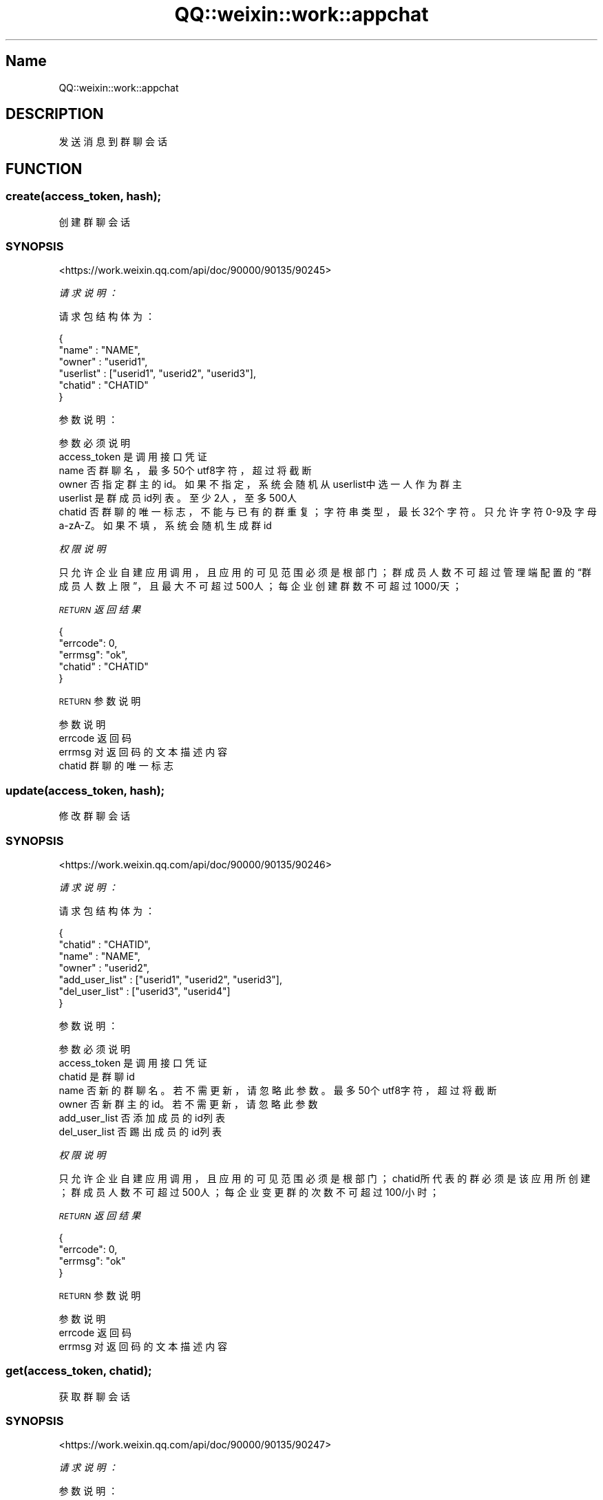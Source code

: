 .\" Automatically generated by Pod::Man 4.14 (Pod::Simple 3.40)
.\"
.\" Standard preamble:
.\" ========================================================================
.de Sp \" Vertical space (when we can't use .PP)
.if t .sp .5v
.if n .sp
..
.de Vb \" Begin verbatim text
.ft CW
.nf
.ne \\$1
..
.de Ve \" End verbatim text
.ft R
.fi
..
.\" Set up some character translations and predefined strings.  \*(-- will
.\" give an unbreakable dash, \*(PI will give pi, \*(L" will give a left
.\" double quote, and \*(R" will give a right double quote.  \*(C+ will
.\" give a nicer C++.  Capital omega is used to do unbreakable dashes and
.\" therefore won't be available.  \*(C` and \*(C' expand to `' in nroff,
.\" nothing in troff, for use with C<>.
.tr \(*W-
.ds C+ C\v'-.1v'\h'-1p'\s-2+\h'-1p'+\s0\v'.1v'\h'-1p'
.ie n \{\
.    ds -- \(*W-
.    ds PI pi
.    if (\n(.H=4u)&(1m=24u) .ds -- \(*W\h'-12u'\(*W\h'-12u'-\" diablo 10 pitch
.    if (\n(.H=4u)&(1m=20u) .ds -- \(*W\h'-12u'\(*W\h'-8u'-\"  diablo 12 pitch
.    ds L" ""
.    ds R" ""
.    ds C` ""
.    ds C' ""
'br\}
.el\{\
.    ds -- \|\(em\|
.    ds PI \(*p
.    ds L" ``
.    ds R" ''
.    ds C`
.    ds C'
'br\}
.\"
.\" Escape single quotes in literal strings from groff's Unicode transform.
.ie \n(.g .ds Aq \(aq
.el       .ds Aq '
.\"
.\" If the F register is >0, we'll generate index entries on stderr for
.\" titles (.TH), headers (.SH), subsections (.SS), items (.Ip), and index
.\" entries marked with X<> in POD.  Of course, you'll have to process the
.\" output yourself in some meaningful fashion.
.\"
.\" Avoid warning from groff about undefined register 'F'.
.de IX
..
.nr rF 0
.if \n(.g .if rF .nr rF 1
.if (\n(rF:(\n(.g==0)) \{\
.    if \nF \{\
.        de IX
.        tm Index:\\$1\t\\n%\t"\\$2"
..
.        if !\nF==2 \{\
.            nr % 0
.            nr F 2
.        \}
.    \}
.\}
.rr rF
.\" ========================================================================
.\"
.IX Title "QQ::weixin::work::appchat 3"
.TH QQ::weixin::work::appchat 3 "2020-03-25" "perl v5.32.0" "User Contributed Perl Documentation"
.\" For nroff, turn off justification.  Always turn off hyphenation; it makes
.\" way too many mistakes in technical documents.
.if n .ad l
.nh
.SH "Name"
.IX Header "Name"
QQ::weixin::work::appchat
.SH "DESCRIPTION"
.IX Header "DESCRIPTION"
发送消息到群聊会话
.SH "FUNCTION"
.IX Header "FUNCTION"
.SS "create(access_token, hash);"
.IX Subsection "create(access_token, hash);"
创建群聊会话
.SS "\s-1SYNOPSIS\s0"
.IX Subsection "SYNOPSIS"
<https://work.weixin.qq.com/api/doc/90000/90135/90245>
.PP
\fI请求说明：\fR
.IX Subsection "请求说明："
.PP
请求包结构体为：
.IX Subsection "请求包结构体为："
.PP
.Vb 6
\&  {
\&    "name" : "NAME",
\&    "owner" : "userid1",
\&    "userlist" : ["userid1", "userid2", "userid3"],
\&    "chatid" : "CHATID"
\&  }
.Ve
.PP
参数说明：
.IX Subsection "参数说明："
.PP
.Vb 6
\&    参数  必须      说明
\&    access_token        是       调用接口凭证
\&    name        否       群聊名，最多50个utf8字符，超过将截断
\&    owner       否       指定群主的id。如果不指定，系统会随机从userlist中选一人作为群主
\&    userlist    是       群成员id列表。至少2人，至多500人
\&    chatid      否       群聊的唯一标志，不能与已有的群重复；字符串类型，最长32个字符。只允许字符0\-9及字母a\-zA\-Z。如果不填，系统会随机生成群id
.Ve
.PP
\fI权限说明\fR
.IX Subsection "权限说明"
.PP
只允许企业自建应用调用，且应用的可见范围必须是根部门；
群成员人数不可超过管理端配置的“群成员人数上限”，且最大不可超过500人；
每企业创建群数不可超过1000/天；
.PP
\fI\s-1RETURN\s0 返回结果\fR
.IX Subsection "RETURN 返回结果"
.PP
.Vb 5
\&    {
\&        "errcode": 0,
\&        "errmsg": "ok",
\&      "chatid" : "CHATID"
\&    }
.Ve
.PP
\s-1RETURN\s0 参数说明
.IX Subsection "RETURN 参数说明"
.PP
.Vb 4
\&    参数      说明
\&    errcode     返回码
\&    errmsg      对返回码的文本描述内容
\&    chatid      群聊的唯一标志
.Ve
.SS "update(access_token, hash);"
.IX Subsection "update(access_token, hash);"
修改群聊会话
.SS "\s-1SYNOPSIS\s0"
.IX Subsection "SYNOPSIS"
<https://work.weixin.qq.com/api/doc/90000/90135/90246>
.PP
\fI请求说明：\fR
.IX Subsection "请求说明："
.PP
请求包结构体为：
.IX Subsection "请求包结构体为："
.PP
.Vb 7
\&  {
\&    "chatid" : "CHATID",
\&    "name" : "NAME",
\&    "owner" : "userid2",
\&    "add_user_list" : ["userid1", "userid2", "userid3"],
\&    "del_user_list" : ["userid3", "userid4"]
\&  }
.Ve
.PP
参数说明：
.IX Subsection "参数说明："
.PP
.Vb 7
\&    参数  必须      说明
\&    access_token        是       调用接口凭证
\&    chatid      是       群聊id
\&    name        否       新的群聊名。若不需更新，请忽略此参数。最多50个utf8字符，超过将截断
\&    owner       否       新群主的id。若不需更新，请忽略此参数
\&    add_user_list       否       添加成员的id列表
\&    del_user_list       否       踢出成员的id列表
.Ve
.PP
\fI权限说明\fR
.IX Subsection "权限说明"
.PP
只允许企业自建应用调用，且应用的可见范围必须是根部门；
chatid所代表的群必须是该应用所创建；
群成员人数不可超过500人；
每企业变更群的次数不可超过100/小时；
.PP
\fI\s-1RETURN\s0 返回结果\fR
.IX Subsection "RETURN 返回结果"
.PP
.Vb 4
\&    {
\&        "errcode": 0,
\&        "errmsg": "ok"
\&    }
.Ve
.PP
\s-1RETURN\s0 参数说明
.IX Subsection "RETURN 参数说明"
.PP
.Vb 3
\&    参数      说明
\&    errcode     返回码
\&    errmsg      对返回码的文本描述内容
.Ve
.SS "get(access_token, chatid);"
.IX Subsection "get(access_token, chatid);"
获取群聊会话
.SS "\s-1SYNOPSIS\s0"
.IX Subsection "SYNOPSIS"
<https://work.weixin.qq.com/api/doc/90000/90135/90247>
.PP
\fI请求说明：\fR
.IX Subsection "请求说明："
.PP
参数说明：
.IX Subsection "参数说明："
.PP
.Vb 3
\&    参数              必须  说明
\&    access_token        是       调用接口凭证
\&    chatid      是       群聊id
.Ve
.PP
权限说明：
.IX Subsection "权限说明："
.PP
只允许企业自建应用调用，且应用的可见范围必须是根部门；
chatid所代表的群必须是该应用所创建；
第三方不可调用。
.PP
\fI\s-1RETURN\s0 返回结果：\fR
.IX Subsection "RETURN 返回结果："
.PP
.Vb 10
\&    {
\&       "errcode" : 0,
\&       "errmsg" : "ok"
\&       "chat_info" : {
\&          "chatid" : "CHATID",
\&          "name" : "NAME",
\&          "owner" : "userid2",
\&          "userlist" : ["userid1", "userid2", "userid3"]
\&       }
\&     }
.Ve
.PP
\s-1RETURN\s0 参数说明
.IX Subsection "RETURN 参数说明"
.PP
.Vb 8
\&    参数      说明
\&    errcode     返回码
\&    errmsg      对返回码的文本描述内容
\&    chat_info   群聊信息
\&    chatid      群聊唯一标志
\&    name        群聊名
\&    owner       群主id
\&    userlist    群成员id列表
.Ve
.SS "send(access_token, hash);"
.IX Subsection "send(access_token, hash);"
应用推送消息
.SS "\s-1SYNOPSIS\s0"
.IX Subsection "SYNOPSIS"
<https://work.weixin.qq.com/api/doc/90000/90135/90248>
.PP
\fI请求说明：\fR
.IX Subsection "请求说明："
.PP
请求包结构体为：
.IX Subsection "请求包结构体为："
.PP
.Vb 2
\&    参数              必须  说明
\&    access_token        是       调用接口凭证
.Ve
.PP
参数说明：
.IX Subsection "参数说明："
.PP
\fI权限说明\fR
.IX Subsection "权限说明"
.PP
只允许企业自建应用调用，且应用的可见范围必须是根部门；
chatid所代表的群必须是该应用所创建；
每企业消息发送量不可超过2万人次/分，不可超过20万人次/小时（若群有100人，每发一次消息算100人次）；
每个成员在群中收到的应用消息不可超过200条/分，1万条/天，超过会被丢弃（接口不会报错）；
.PP
\fI\s-1RETURN\s0 返回结果\fR
.IX Subsection "RETURN 返回结果"
.PP
.Vb 4
\&    {
\&        "errcode": 0,
\&        "errmsg": "ok"
\&    }
.Ve
.PP
\s-1RETURN\s0 参数说明
.IX Subsection "RETURN 参数说明"
.PP
.Vb 3
\&    参数      说明
\&    errcode     返回码
\&    errmsg      对返回码的文本描述内容
.Ve
